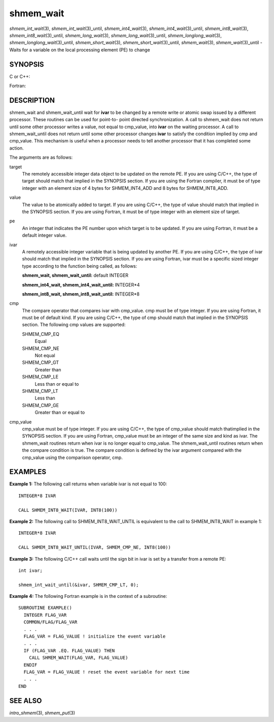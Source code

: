 .. _shmem_wait:

shmem_wait
~~~~~~~~~~

*shmem_int_wait*\ (3), *shmem_int_wait*\ (3)_until,
*shmem_int4_wait*\ (3), *shmem_int4_wait*\ (3)_until,
*shmem_int8_wait*\ (3), *shmem_int8_wait*\ (3)_until,
*shmem_long_wait*\ (3), *shmem_long_wait*\ (3)_until,
*shmem_longlong_wait*\ (3), *shmem_longlong_wait*\ (3)_until,
*shmem_short_wait*\ (3), *shmem_short_wait*\ (3)_until,
*shmem_wait*\ (3), *shmem_wait*\ (3)_until - Waits for a variable on the
local processing element (PE) to change

SYNOPSIS
========

C or C++:

.. code-block:: c++
   :linenos:

   #include <mpp/shmem.h>

   void shmem_int_wait(volatile int *var, int value);

   void shmem_int_wait_until(volatile int *var, int cond, int value);

   void shmem_long_wait(volatile long *var, long value);

   void shmem_long_wait_until(volatile long *var, int cond, long value);

   void shmem_longlong_wait(volatile long long *var, long long value);

   void shmem_longlong_wait_until(volatile long long *var, int cond,
     long long value);

   void shmem_short_wait(volatile short *var, short value);

   void shmem_short_wait_until(volatile short *var, int cond,
     short value);

   void shmem_wait(volatile long *ivar, long cmp_value);

   void shmem_wait_until(volatile long *ivar, int cmp, long value);

Fortran:

.. code-block:: fortran
   :linenos:

   INCLUDE "mpp/shmem.fh"

   CALL SHMEM_INT4_WAIT(ivar, cmp_value)

   CALL SHMEM_INT4_WAIT_UNTIL(ivar, cmp, cmp_value)

   CALL SHMEM_INT8_WAIT(ivar, cmp_value)

   CALL SHMEM_INT8_WAIT_UNTIL(ivar, cmp, cmp_value)

   CALL SHMEM_WAIT(ivar, cmp_value)

   CALL SHMEM_WAIT_UNTIL(ivar, cmp, cmp_value)

DESCRIPTION
===========

shmem_wait and shmem_wait_until wait for **ivar** to be changed by a
remote write or atomic swap issued by a different processor. These
routines can be used for point-to- point directed synchronization. A
call to shmem_wait does not return until some other processor writes a
value, not equal to cmp_value, into **ivar** on the waiting processor. A
call to shmem_wait_until does not return until some other processor
changes **ivar** to satisfy the condition implied by cmp and cmp_value.
This mechanism is useful when a processor needs to tell another
processor that it has completed some action.

The arguments are as follows:

target
   The remotely accessible integer data object to be updated on the
   remote PE. If you are using C/C++, the type of target should match
   that implied in the SYNOPSIS section. If you are using the Fortran
   compiler, it must be of type integer with an element size of 4 bytes
   for SHMEM_INT4_ADD and 8 bytes for SHMEM_INT8_ADD.

value
   The value to be atomically added to target. If you are using C/C++,
   the type of value should match that implied in the SYNOPSIS section.
   If you are using Fortran, it must be of type integer with an element
   size of target.

pe
   An integer that indicates the PE number upon which target is to be
   updated. If you are using Fortran, it must be a default integer
   value.

ivar
   A remotely accessible integer variable that is being updated by
   another PE. If you are using C/C++, the type of ivar should match
   that implied in the SYNOPSIS section. If you are using Fortran, ivar
   must be a specific sized integer type according to the function being
   called, as follows:

   **shmem_wait, shmem_wait_until:** default INTEGER

   **shmem_int4_wait, shmem_int4_wait_until:** INTEGER*4

   **shmem_int8_wait, shmem_int8_wait_until:** INTEGER*8

cmp
   The compare operator that compares ivar with cmp_value. cmp must be
   of type integer. If you are using Fortran, it must be of default
   kind. If you are using C/C++, the type of cmp should match that
   implied in the SYNOPSIS section. The following cmp values are
   supported:

   SHMEM_CMP_EQ
      Equal

   SHMEM_CMP_NE
      Not equal

   SHMEM_CMP_GT
      Greater than

   SHMEM_CMP_LE
      Less than or equal to

   SHMEM_CMP_LT
      Less than

   SHMEM_CMP_GE
      Greater than or equal to

cmp_value
   cmp_value must be of type integer. If you are using C/C++, the type
   of cmp_value should match thatimplied in the SYNOPSIS section. If you
   are using Fortran, cmp_value must be an integer of the same size and
   kind as ivar. The shmem_wait routines return when ivar is no longer
   equal to cmp_value. The shmem_wait_until routines return when the
   compare condition is true. The compare condition is defined by the
   ivar argument compared with the cmp_value using the comparison
   operator, cmp.

EXAMPLES
========

**Example 1:** The following call returns when variable ivar is not
equal to 100:

::

   INTEGER*8 IVAR

   CALL SHMEM_INT8_WAIT(IVAR, INT8(100))

**Example 2:** The following call to SHMEM_INT8_WAIT_UNTIL is equivalent
to the call to SHMEM_INT8_WAIT in example 1:

::

   INTEGER*8 IVAR

   CALL SHMEM_INT8_WAIT_UNTIL(IVAR, SHMEM_CMP_NE, INT8(100))

**Example 3:** The following C/C++ call waits until the sign bit in ivar
is set by a transfer from a remote PE:

::

   int ivar;

   shmem_int_wait_until(&ivar, SHMEM_CMP_LT, 0);

**Example 4:** The following Fortran example is in the context of a
subroutine:

::

   SUBROUTINE EXAMPLE()
     INTEGER FLAG_VAR
     COMMON/FLAG/FLAG_VAR
     . . .
     FLAG_VAR = FLAG_VALUE ! initialize the event variable
     . . .
     IF (FLAG_VAR .EQ. FLAG_VALUE) THEN
       CALL SHMEM_WAIT(FLAG_VAR, FLAG_VALUE)
     ENDIF
     FLAG_VAR = FLAG_VALUE ! reset the event variable for next time
     . . .
   END

SEE ALSO
========

*intro_shmem*\ (3), *shmem_put*\ (3)

.. seealso::
